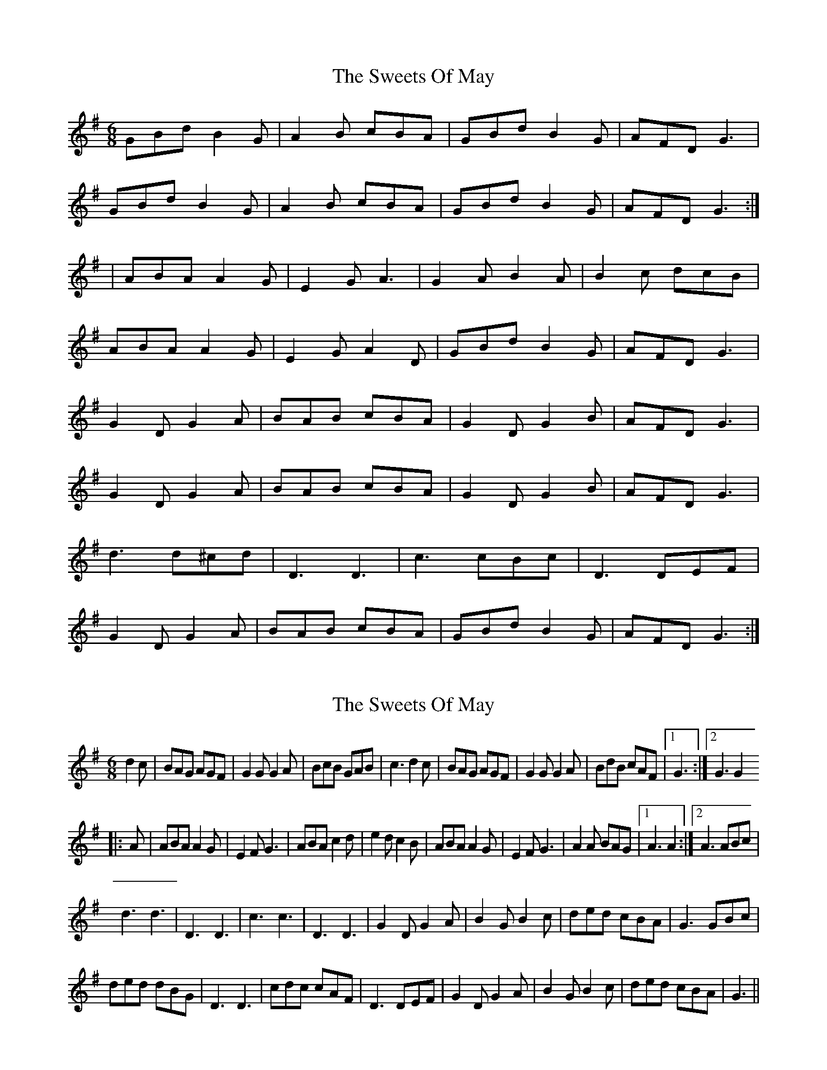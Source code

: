 X: 1
T: Sweets Of May, The
Z: fidicen
S: https://thesession.org/tunes/1917#setting1917
R: jig
M: 6/8
L: 1/8
K: Gmaj
GBd B2G|A2B cBA|GBd B2G|AFD G3|
GBd B2G|A2B cBA|GBd B2G|AFD G3:|
|ABA A2G|E2G A3|G2A B2A|B2c dcB|
ABA A2G|E2G A2D|GBd B2G|AFD G3|
G2D G2A|BAB cBA|G2D G2B|AFD G3|
G2D G2A|BAB cBA|G2D G2B|AFD G3|
d3 d^cd|D3 D3|c3 cBc|D3 DEF|
G2D G2A|BAB cBA|GBd B2G|AFD G3:|
X: 2
T: Sweets Of May, The
Z: Zina Lee
S: https://thesession.org/tunes/1917#setting15336
R: jig
M: 6/8
L: 1/8
K: Gmaj
d2c|\BAG AGF|G2G G2A|BcB GAB|c3 d2c|\BAG AGF|G2G G2A|BdB cAF|1 G3 :|2 G3 G2 |:A|\ABA A2G|E2F G3|ABA c2d|e2d c2B|\ABA A2G|E2F G3|A2A BAG|1 A3 A2 :|2 A3ABc|d3 d3|D3 D3|c3 c3|D3 D3|\G2D G2A|B2G B2c|ded cBA|G3 GBc|ded dBG|D3 D3|cdc cAF|D3 DEF|\G2D G2A|B2G B2c|ded cBA|G3 ||
X: 3
T: Sweets Of May, The
Z: danceall
S: https://thesession.org/tunes/1917#setting15337
R: jig
M: 6/8
L: 1/8
K: Gmaj
d2c|\B2G A2D|GAG Gdc|BdB GAB|cBc Adc|\B2G A2D|GAG G2A|B2B cAF|1 G3
X: 4
T: Sweets Of May, The
Z: ceolachan
S: https://thesession.org/tunes/1917#setting15338
R: jig
M: 6/8
L: 1/8
K: Dmaj
|: A |d>fa f2 d | e2 f g>fe | d>fa f2 d | e>cA d2 A |
d>fa f2 d | e2 f g>fe | d>fa f>af | e>cA d2- :|
|: d |e>fe e2 d | B2 c e2 c | d2 e f/g/f e | f2 g a2 f |
e>fe e2 d | B2 c e2 c | d>fa f2 d | e>cA d2- :|
d |d2 A d2 e | f>ef g>fe | d2 A d2 f | e>cA d3 |
d2 A d2 e | f>ef g>fe | d2 A d2 f | e>cA d2 ||
|: f |a>ba a>^ga | A3 A3 | g>ag g>fg | A3 A>Bc |
d2 A d2 e | f>ef g>fe | d2 A d2 f | e>cA d2 :|
X: 5
T: Sweets Of May, The
Z: ceolachan
S: https://thesession.org/tunes/1917#setting15339
R: jig
M: 6/8
L: 1/8
K: Gmaj
|: GBd B2 G | A2 B cBA | GBd B2 G | AFD G3 |GBd B2 G | A2 B cBA | GBd B2 G | AFD G3 :||: ABA A2 G | E2 G A3 | G2 A B2 A | B2 c dcB |ABA A2 G | E2 G A2 D | GBd B2 G | AFD G3 :|G2 D G2 A | BAB cBA | G2 D G2 B | AFD G3 |G2 D G2 A | BAB cBA | G2 D G2 B | AFD G3 |||: d3 d^cd | D3 D3 | c3 cBc | D3 DEF |G2 D G2 A | BAB cBA | GBd B2 G | AFD G3 :|
X: 6
T: Sweets Of May, The
Z: ceolachan
S: https://thesession.org/tunes/1917#setting15340
R: jig
M: 6/8
L: 1/8
K: Gmaj
|: GBd B2 G | A2 B cBA | GBd B2 G | AFD G3 |
GBd B2 G | A2 B cBA | GBd B2 G | AFD G3 :|
ABA A2 G | E2 G A3 | G2 A B2 A | B2 c dcB |
ABA A2 G | E2 G A2 D | GBd B2 G | AFD G3 ||
G2 D G2 A | BAB cBA | G2 D G2 B | AFD G3 |
G2 D G2 A | BAB cBA | G2 D G2 B | AFD G3 ||
|: d3 d^cd | D3 D3 | c3 cBc | D3 DEF |
G2 D G2 A | BAB cBA | GBd B2 G | AFD G3 :|
X: 7
T: Sweets Of May, The
Z: ceolachan
S: https://thesession.org/tunes/1917#setting23230
R: jig
M: 6/8
L: 1/8
K: Dmaj
|: A |d>fa f2 d | e2 f g>fe | d>fa f2 d | e>cA d2 A |
d>fa f2 d | e2 f g>fe | d>fa f>af | e>cA d2- :|
d |e>fe e2 d | B2 c e2 c | d2 e f/g/f e | f2 g a2 f |
e>fe e2 d | B2 c e2 c | d>fa f2 d | e>cA d2- ||
d |d2 A d2 e | f>ef g>fe | d2 A d2 f | e>cA d3 |
d2 A d2 e | f>ef g>fe | d2 A d2 f | e>cA d2 ||
|: f |a>ba a^ga | A3 A3 | g>ag gfg | A3 A>Bc |
d2 A d2 e | f>ef g>fe | d2 A d2 f | e>cA d2 :|
X: 8
T: Sweets Of May, The
Z: ceolachan
S: https://thesession.org/tunes/1917#setting30174
R: jig
M: 6/8
L: 1/8
K: Dmaj
A |:dfa f2 d | e2 f gfe | dfa fdf | ec/B/A d2 A |
dfa f2 d | e2 f gfe | dfa fdf | ec/B/A d3 :|
|: efe e2 d | B2 d e2 c | d2 e f2 e | f2 g a2 f |
efe e2 d | B2 c ecA | dfa faf |[1 ec/B/A d3 :|[2 ecA d2 ||
A |d2 A d2 e | fef gfe | d2 A d2 f | ec/B/A d2 A |
d2 A d2 e | fef gfe | d2 A def | ec/B/A dfg ||
|: a3 a^ga | A3 ABA | g3 gfg | A3 ABc |
d2 A d2 e | fdf gfe | d2 A def | ec/B/A d3 :|[2 ec/B/A d2 |]
X: 9
T: Sweets Of May, The
Z: ceolachan
S: https://thesession.org/tunes/1917#setting30175
R: jig
M: 6/8
L: 1/8
K: Dmaj
A |:dfa f3 | e2 f gfe | dfa f2 f | ecA d3 |
dfa f2 A | e2 f gfe | dfa faf | ecA d3 :|
|: efe e2 d | B2 d e2 A | d2 e f2 e | f2 g a2 f |
efe e2 d | B2 d e3 | dfa faf |[1 ecA d3 :|[2 ecA d3- ||
d2 A d2 e | fef gfe | d2 A d/e/fd | ecA d3- |
d3 d2 e | ff/f/f gfe | d2 A d2 f | ecA d2 ||
|: f |aba a^ga | A3 A3 | gag gfg | A3 ABc |
d2 A d2 e | f2 f gfe | d2 A def |[1 ecA d2 :|[2 ecA d3 |]
X: 10
T: Sweets Of May, The
Z: ceolachan
S: https://thesession.org/tunes/1917#setting30179
R: jig
M: 6/8
L: 1/8
K: Dmaj
|: dfa f2 d | e2 f gfe | dfa f2 d | ecA d3 |
dfa f2 d | e2 f gfe | dfa faf | ecA d3 :|
efe e2 d | B2 c d3 | d2 e f2 e | f2 g a2 d |
efe e2 d | B2 c d3 | dfa f/g/af | ecA d3 ||
d2 A d2 e | f2 f gfe | d2 A d2 f | ecA d3 |
d2 A d2 e | fd/e/f gfe | dfa gag | ecA d3 ||
|: a3 a^ga | A3 A^GA | g3 gfg | A3 AA/B/c |
d2 A d2 e | fdf gg/f/e | d2 A d2 f | ecA d3 :|
